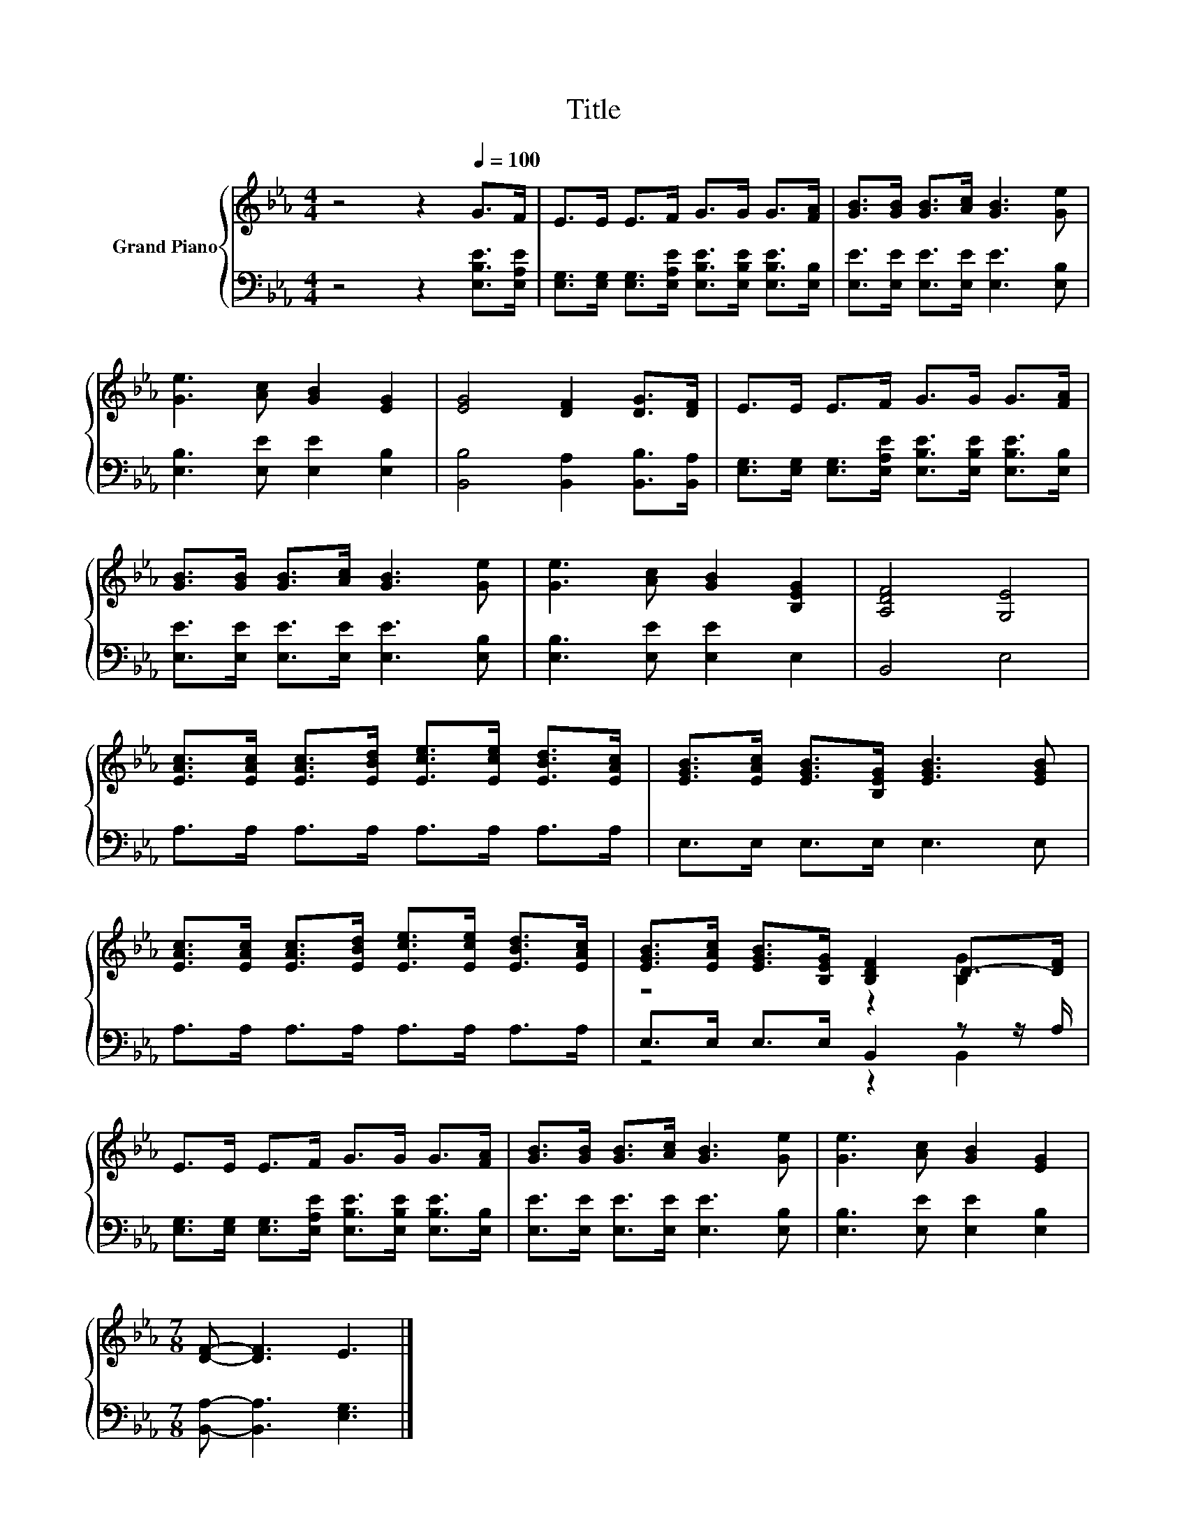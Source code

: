 X:1
T:Title
%%score { ( 1 3 ) | ( 2 4 ) }
L:1/8
M:4/4
K:Eb
V:1 treble nm="Grand Piano"
V:3 treble 
V:2 bass 
V:4 bass 
V:1
 z4 z2[Q:1/4=100] G>F | E>E E>F G>G G>[FA] | [GB]>[GB] [GB]>[Ac] [GB]3 [Ge] | %3
 [Ge]3 [Ac] [GB]2 [EG]2 | [EG]4 [DF]2 [DG]>[DF] | E>E E>F G>G G>[FA] | %6
 [GB]>[GB] [GB]>[Ac] [GB]3 [Ge] | [Ge]3 [Ac] [GB]2 [B,EG]2 | [A,DF]4 [G,E]4 | %9
 [EAc]>[EAc] [EAc]>[EBd] [Ece]>[Ece] [EBd]>[EAc] | [EGB]>[EAc] [EGB]>[B,EG] [EGB]3 [EGB] | %11
 [EAc]>[EAc] [EAc]>[EBd] [Ece]>[Ece] [EBd]>[EAc] | [EGB]>[EAc] [EGB]>[B,EG] [B,DF]2 D->[DF] | %13
 E>E E>F G>G G>[FA] | [GB]>[GB] [GB]>[Ac] [GB]3 [Ge] | [Ge]3 [Ac] [GB]2 [EG]2 | %16
[M:7/8] [DF]- [DF]3 E3 |] %17
V:2
 z4 z2 [E,B,E]>[E,A,E] | [E,G,]>[E,G,] [E,G,]>[E,A,E] [E,B,E]>[E,B,E] [E,B,E]>[E,B,] | %2
 [E,E]>[E,E] [E,E]>[E,E] [E,E]3 [E,B,] | [E,B,]3 [E,E] [E,E]2 [E,B,]2 | %4
 [B,,B,]4 [B,,A,]2 [B,,B,]>[B,,A,] | [E,G,]>[E,G,] [E,G,]>[E,A,E] [E,B,E]>[E,B,E] [E,B,E]>[E,B,] | %6
 [E,E]>[E,E] [E,E]>[E,E] [E,E]3 [E,B,] | [E,B,]3 [E,E] [E,E]2 E,2 | B,,4 E,4 | %9
 A,>A, A,>A, A,>A, A,>A, | E,>E, E,>E, E,3 E, | A,>A, A,>A, A,>A, A,>A, | %12
 E,>E, E,>E, B,,2 z z/ A,/ | [E,G,]>[E,G,] [E,G,]>[E,A,E] [E,B,E]>[E,B,E] [E,B,E]>[E,B,] | %14
 [E,E]>[E,E] [E,E]>[E,E] [E,E]3 [E,B,] | [E,B,]3 [E,E] [E,E]2 [E,B,]2 | %16
[M:7/8] [B,,A,]- [B,,A,]3 [E,G,]3 |] %17
V:3
 x8 | x8 | x8 | x8 | x8 | x8 | x8 | x8 | x8 | x8 | x8 | x8 | z4 z2 [B,G]2 | x8 | x8 | x8 | %16
[M:7/8] x7 |] %17
V:4
 x8 | x8 | x8 | x8 | x8 | x8 | x8 | x8 | x8 | x8 | x8 | x8 | z4 z2 B,,2 | x8 | x8 | x8 | %16
[M:7/8] x7 |] %17

